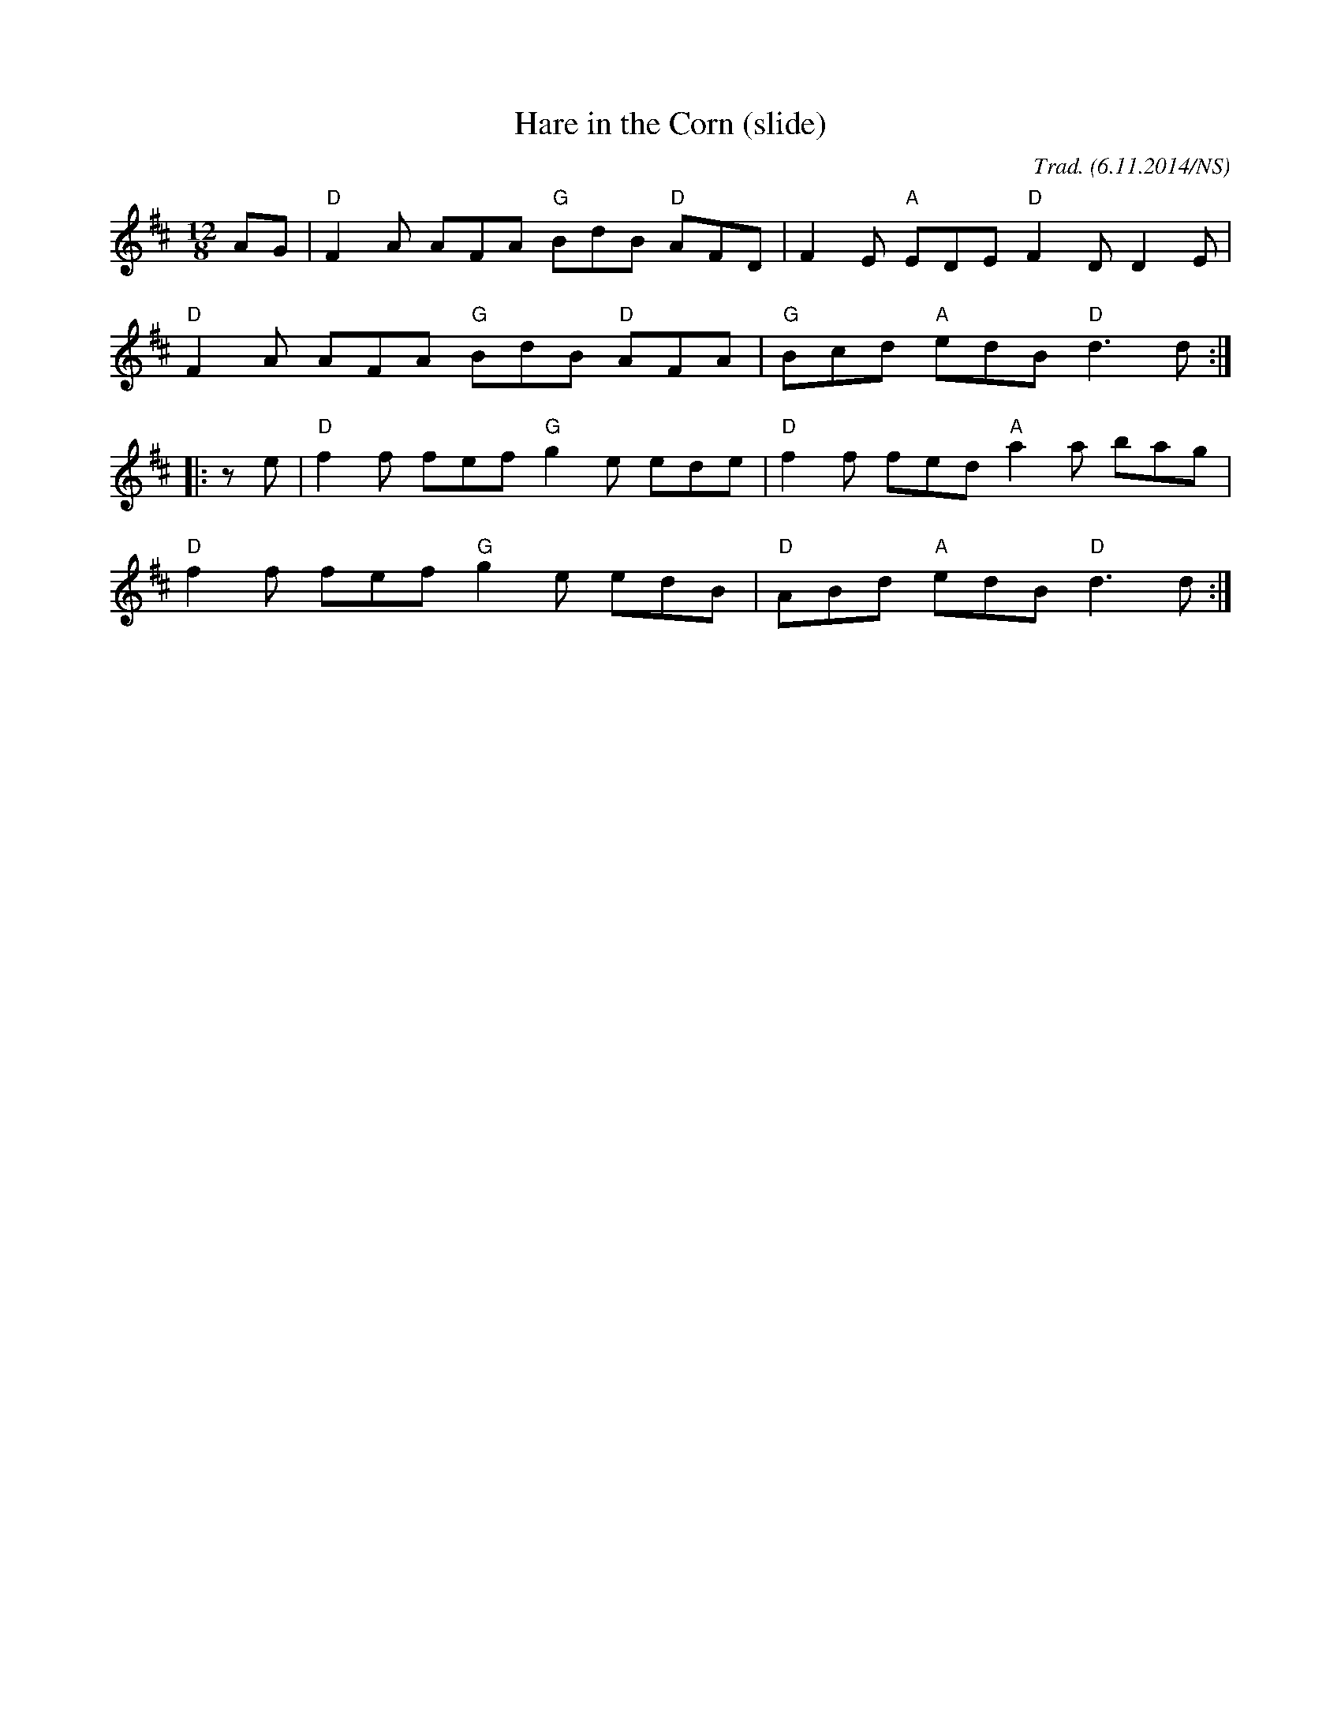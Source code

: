 X:1
T:Hare in the Corn (slide)
M:12/8
L:1/8
R:slide
O:Trad. (6.11.2014/NS)
K:Dmaj
AG|"D"F2A AFA "G"BdB "D"AFD|F2E "A"EDE "D"F2D D2 E|
"D"F2A AFA "G"BdB "D"AFA|"G"Bcd "A"edB "D"d3 d:|
|:ze|"D"f2f fef "G"g2e ede|"D"f2f fed "A"a2a bag|
"D"f2f fef "G"g2e edB|"D"ABd "A"edB "D"d3 d:|
